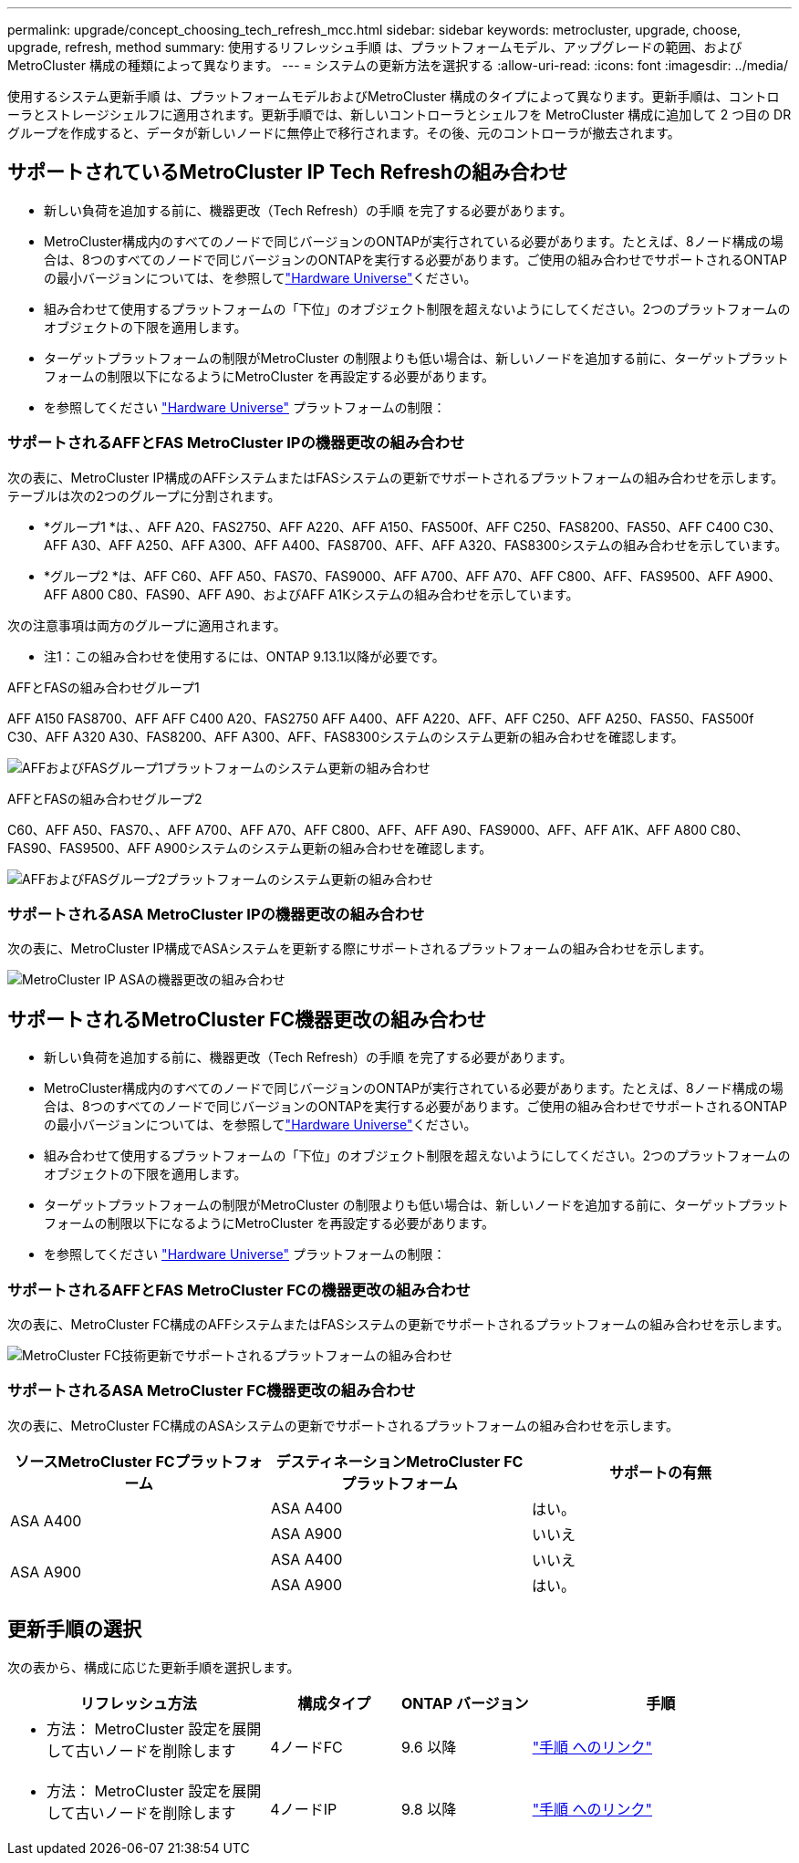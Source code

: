 ---
permalink: upgrade/concept_choosing_tech_refresh_mcc.html 
sidebar: sidebar 
keywords: metrocluster, upgrade, choose, upgrade, refresh, method 
summary: 使用するリフレッシュ手順 は、プラットフォームモデル、アップグレードの範囲、およびMetroCluster 構成の種類によって異なります。 
---
= システムの更新方法を選択する
:allow-uri-read: 
:icons: font
:imagesdir: ../media/


[role="lead"]
使用するシステム更新手順 は、プラットフォームモデルおよびMetroCluster 構成のタイプによって異なります。更新手順は、コントローラとストレージシェルフに適用されます。更新手順では、新しいコントローラとシェルフを MetroCluster 構成に追加して 2 つ目の DR グループを作成すると、データが新しいノードに無停止で移行されます。その後、元のコントローラが撤去されます。



== サポートされているMetroCluster IP Tech Refreshの組み合わせ

* 新しい負荷を追加する前に、機器更改（Tech Refresh）の手順 を完了する必要があります。
* MetroCluster構成内のすべてのノードで同じバージョンのONTAPが実行されている必要があります。たとえば、8ノード構成の場合は、8つのすべてのノードで同じバージョンのONTAPを実行する必要があります。ご使用の組み合わせでサポートされるONTAPの最小バージョンについては、を参照してlink:https://hwu.netapp.com["Hardware Universe"^]ください。
* 組み合わせて使用するプラットフォームの「下位」のオブジェクト制限を超えないようにしてください。2つのプラットフォームのオブジェクトの下限を適用します。
* ターゲットプラットフォームの制限がMetroCluster の制限よりも低い場合は、新しいノードを追加する前に、ターゲットプラットフォームの制限以下になるようにMetroCluster を再設定する必要があります。
* を参照してください link:https://hwu.netapp.com["Hardware Universe"^] プラットフォームの制限：




=== サポートされるAFFとFAS MetroCluster IPの機器更改の組み合わせ

次の表に、MetroCluster IP構成のAFFシステムまたはFASシステムの更新でサポートされるプラットフォームの組み合わせを示します。テーブルは次の2つのグループに分割されます。

* *グループ1 *は、、AFF A20、FAS2750、AFF A220、AFF A150、FAS500f、AFF C250、FAS8200、FAS50、AFF C400 C30、AFF A30、AFF A250、AFF A300、AFF A400、FAS8700、AFF、AFF A320、FAS8300システムの組み合わせを示しています。
* *グループ2 *は、AFF C60、AFF A50、FAS70、FAS9000、AFF A700、AFF A70、AFF C800、AFF、FAS9500、AFF A900、AFF A800 C80、FAS90、AFF A90、およびAFF A1Kシステムの組み合わせを示しています。


次の注意事項は両方のグループに適用されます。

* 注1：この組み合わせを使用するには、ONTAP 9.13.1以降が必要です。


[role="tabbed-block"]
====
.AFFとFASの組み合わせグループ1
--
AFF A150 FAS8700、AFF AFF C400 A20、FAS2750 AFF A400、AFF A220、AFF、AFF C250、AFF A250、FAS50、FAS500f C30、AFF A320 A30、FAS8200、AFF A300、AFF、FAS8300システムのシステム更新の組み合わせを確認します。

image:../media/tech-refresh-ip-group-1-updated.png["AFFおよびFASグループ1プラットフォームのシステム更新の組み合わせ"]

--
.AFFとFASの組み合わせグループ2
--
C60、AFF A50、FAS70、、AFF A700、AFF A70、AFF C800、AFF、AFF A90、FAS9000、AFF、AFF A1K、AFF A800 C80、FAS90、FAS9500、AFF A900システムのシステム更新の組み合わせを確認します。

image:../media/tech-refresh-ip-group-2-updated.png["AFFおよびFASグループ2プラットフォームのシステム更新の組み合わせ"]

--
====


=== サポートされるASA MetroCluster IPの機器更改の組み合わせ

次の表に、MetroCluster IP構成でASAシステムを更新する際にサポートされるプラットフォームの組み合わせを示します。

image::../media/mcc-ip-techrefresh-asa-9161.png[MetroCluster IP ASAの機器更改の組み合わせ]



== サポートされるMetroCluster FC機器更改の組み合わせ

* 新しい負荷を追加する前に、機器更改（Tech Refresh）の手順 を完了する必要があります。
* MetroCluster構成内のすべてのノードで同じバージョンのONTAPが実行されている必要があります。たとえば、8ノード構成の場合は、8つのすべてのノードで同じバージョンのONTAPを実行する必要があります。ご使用の組み合わせでサポートされるONTAPの最小バージョンについては、を参照してlink:https://hwu.netapp.com["Hardware Universe"^]ください。
* 組み合わせて使用するプラットフォームの「下位」のオブジェクト制限を超えないようにしてください。2つのプラットフォームのオブジェクトの下限を適用します。
* ターゲットプラットフォームの制限がMetroCluster の制限よりも低い場合は、新しいノードを追加する前に、ターゲットプラットフォームの制限以下になるようにMetroCluster を再設定する必要があります。
* を参照してください link:https://hwu.netapp.com["Hardware Universe"^] プラットフォームの制限：




=== サポートされるAFFとFAS MetroCluster FCの機器更改の組み合わせ

次の表に、MetroCluster FC構成のAFFシステムまたはFASシステムの更新でサポートされるプラットフォームの組み合わせを示します。

image::../media/metrocluster_fc_tech_refresh.png[MetroCluster FC技術更新でサポートされるプラットフォームの組み合わせ]



=== サポートされるASA MetroCluster FC機器更改の組み合わせ

次の表に、MetroCluster FC構成のASAシステムの更新でサポートされるプラットフォームの組み合わせを示します。

[cols="3*"]
|===
| ソースMetroCluster FCプラットフォーム | デスティネーションMetroCluster FCプラットフォーム | サポートの有無 


.2+| ASA A400 | ASA A400 | はい。 


| ASA A900 | いいえ 


.2+| ASA A900 | ASA A400 | いいえ 


| ASA A900 | はい。 
|===


== 更新手順の選択

次の表から、構成に応じた更新手順を選択します。

[cols="2,1,1,2"]
|===
| リフレッシュ方法 | 構成タイプ | ONTAP バージョン | 手順 


 a| 
* 方法： MetroCluster 設定を展開して古いノードを削除します

 a| 
4ノードFC
 a| 
9.6 以降
 a| 
link:task_refresh_4n_mcc_fc.html["手順 へのリンク"]



 a| 
* 方法： MetroCluster 設定を展開して古いノードを削除します

 a| 
4ノードIP
 a| 
9.8 以降
 a| 
link:task_refresh_4n_mcc_ip.html["手順 へのリンク"]

|===